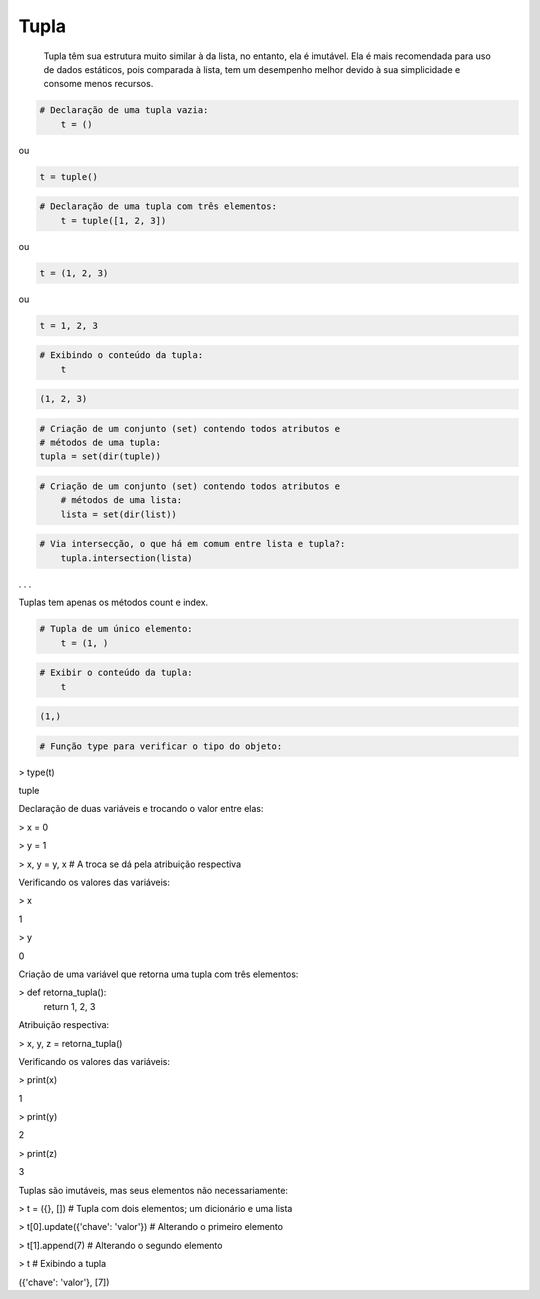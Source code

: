 Tupla
*****

	Tupla têm sua estrutura muito similar à da lista, no entanto, ela é imutável.
	Ela é mais recomendada para uso de dados estáticos, pois comparada à lista, tem um desempenho melhor devido à sua simplicidade e consome menos recursos.



.. code-block:: python

    # Declaração de uma tupla vazia:
	t = ()

ou

.. code-block:: python

    t = tuple()


.. code-block:: python

    # Declaração de uma tupla com três elementos:
	t = tuple([1, 2, 3])

ou

.. code-block:: python

    t = (1, 2, 3)

ou

.. code-block:: python

    t = 1, 2, 3

.. code-block:: python

    # Exibindo o conteúdo da tupla:
	t

.. code-block:: console

    (1, 2, 3)


.. code-block:: python

	# Criação de um conjunto (set) contendo todos atributos e 
	# métodos de uma tupla:
	tupla = set(dir(tuple))


.. code-block:: python

    # Criação de um conjunto (set) contendo todos atributos e 
	# métodos de uma lista:
	lista = set(dir(list))



.. code-block:: python

    # Via intersecção, o que há em comum entre lista e tupla?:
	tupla.intersection(lista)

. . .

Tuplas tem apenas os métodos count e index.

.. code-block:: python

    # Tupla de um único elemento:
	t = (1, )


.. code-block:: python

    # Exibir o conteúdo da tupla:
	t

.. code-block:: console

    (1,)



.. code-block:: python

    # Função type para verificar o tipo do objeto:

> type(t)

tuple



Declaração de duas variáveis e trocando o valor entre elas:

> x = 0

> y = 1

> x, y = y, x  # A troca se dá pela atribuição respectiva



Verificando os valores das variáveis:

> x

1

> y

0



Criação de uma variável que retorna uma tupla com três elementos:

> def retorna_tupla():
    return 1, 2, 3



Atribuição respectiva:

> x, y, z = retorna_tupla()



Verificando os valores das variáveis:

> print(x)

1

> print(y)

2

> print(z)

3



Tuplas são imutáveis, mas seus elementos não necessariamente:

> t = ({}, [])   # Tupla com dois elementos; um dicionário e uma lista

> t[0].update({'chave': 'valor'})  # Alterando o primeiro elemento

> t[1].append(7)  # Alterando o segundo elemento

> t  # Exibindo a tupla

({'chave': 'valor'}, [7])
